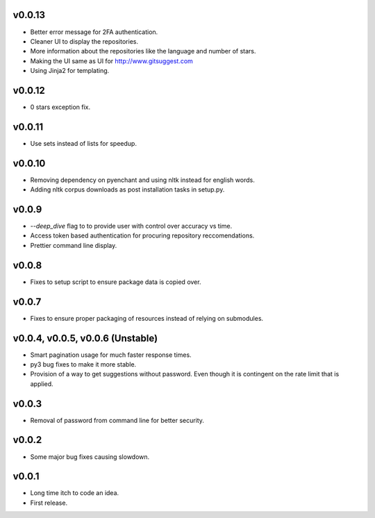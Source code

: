 v0.0.13
-------
* Better error message for 2FA authentication.
* Cleaner UI to display the repositories.
* More information about the repositories like the language and number of stars.
* Making the UI same as UI for http://www.gitsuggest.com
* Using Jinja2 for templating.

v0.0.12
-------
* 0 stars exception fix.

v0.0.11
-------
* Use sets instead of lists for speedup.

v0.0.10
-------
* Removing dependency on pyenchant and using nltk instead for english words.
* Adding nltk corpus downloads as post installation tasks in setup.py.

v0.0.9
------
* `--deep_dive` flag to to provide user with control over accuracy vs time.
* Access token based authentication for procuring repository reccomendations.
* Prettier command line display.

v0.0.8
------
* Fixes to setup script to ensure package data is copied over.

v0.0.7
------
* Fixes to ensure proper packaging of resources instead of relying on
  submodules.

v0.0.4, v0.0.5, v0.0.6 (Unstable)
---------------------------------
* Smart pagination usage for much faster response times.
* py3 bug fixes to make it more stable.
* Provision of a way to get suggestions without password. Even though it is
  contingent on the rate limit that is applied.

v0.0.3
------
* Removal of password from command line for better security.

v0.0.2
------
* Some major bug fixes causing slowdown.


v0.0.1
------
* Long time itch to code an idea.
* First release.